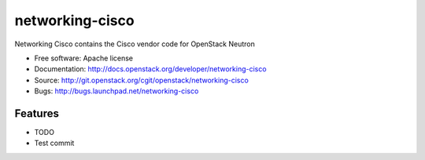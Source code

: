===============================
networking-cisco
===============================

Networking Cisco contains the Cisco vendor code for OpenStack Neutron

* Free software: Apache license
* Documentation: http://docs.openstack.org/developer/networking-cisco
* Source: http://git.openstack.org/cgit/openstack/networking-cisco
* Bugs: http://bugs.launchpad.net/networking-cisco

Features
--------

* TODO

* Test commit
